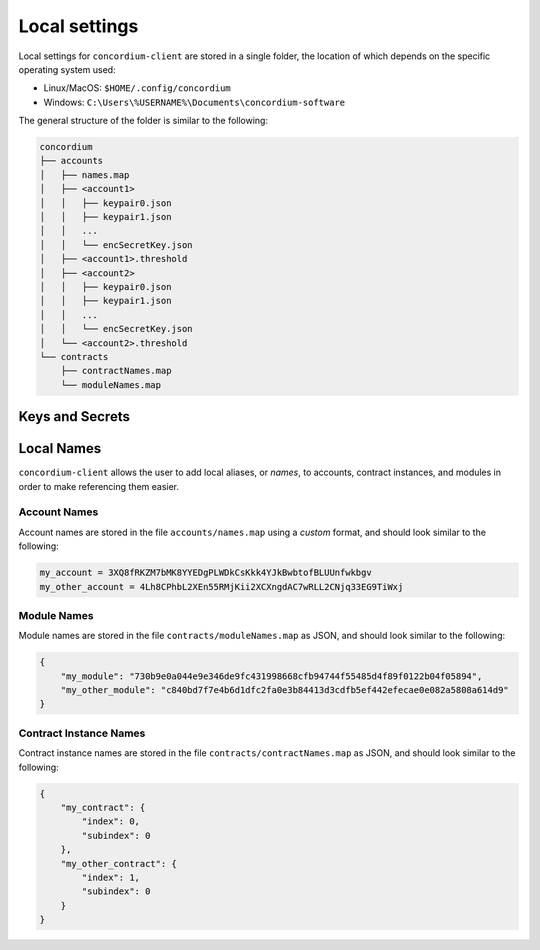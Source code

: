 .. _local-settings:

==============
Local settings
==============

Local settings for ``concordium-client`` are stored in a single folder, the
location of which depends on the specific operating system used:

* Linux/MacOS: ``$HOME/.config/concordium``
* Windows: ``C:\Users\%USERNAME%\Documents\concordium-software``

The general structure of the folder is similar to the following:

.. code-block:: console

   concordium
   ├── accounts
   │   ├── names.map
   │   ├── <account1>
   │   │   ├── keypair0.json
   │   │   ├── keypair1.json
   │   │   ...
   │   │   └── encSecretKey.json
   │   ├── <account1>.threshold
   │   ├── <account2>
   │   │   ├── keypair0.json
   │   │   ├── keypair1.json
   │   │   ...
   │   │   └── encSecretKey.json
   │   └── <account2>.threshold
   └── contracts
       ├── contractNames.map
       └── moduleNames.map


Keys and Secrets
================

.. todo::

   Should explanations of keypairs, encSecretKey, and thresholds also be added?


Local Names
===========

``concordium-client`` allows the user to add local aliases, or *names*, to
accounts, contract instances, and modules in order to make referencing them
easier.

Account Names
-------------

Account names are stored in the file ``accounts/names.map`` using a *custom*
format, and should look similar to the following:

.. code-block:: console

   my_account = 3XQ8fRKZM7bMK8YYEDgPLWDkCsKkk4YJkBwbtofBLUUnfwkbgv
   my_other_account = 4Lh8CPhbL2XEn55RMjKii2XCXngdAC7wRLL2CNjq33EG9TiWxj

Module Names
------------

Module names are stored in the file ``contracts/moduleNames.map`` as JSON, and
should look similar to the following:

.. code-block:: json

   {
       "my_module": "730b9e0a044e9e346de9fc431998668cfb94744f55485d4f89f0122b04f05894",
       "my_other_module": "c840bd7f7e4b6d1dfc2fa0e3b84413d3cdfb5ef442efecae0e082a5808a614d9"
   }


Contract Instance Names
-----------------------

Contract instance names are stored in the file ``contracts/contractNames.map``
as JSON, and should look similar to the following:

.. code-block:: json

   {
       "my_contract": {
           "index": 0,
           "subindex": 0
       },
       "my_other_contract": {
           "index": 1,
           "subindex": 0
       }
   }
